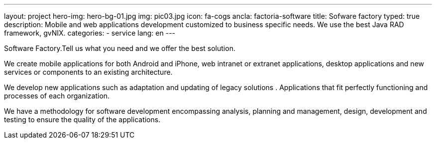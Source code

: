 ---
layout: project
hero-img: hero-bg-01.jpg
img: pic03.jpg
icon: fa-cogs
ancla: factoria-software
title: Sofware factory
typed: true
description: Mobile and web applications development customized to business specific needs. We use the best Java RAD framework, gvNIX.
categories:
- service
lang: en
---

Software Factory.Tell us what you need and we offer the best solution.

We create mobile applications for both Android and iPhone, web intranet or extranet applications, desktop applications and new services or components to an existing architecture.

We develop new applications such as adaptation and updating of legacy solutions . Applications that fit perfectly functioning and processes of each organization.

We have a methodology for software development encompassing analysis, planning and management, design, development and testing to ensure the quality of the applications.